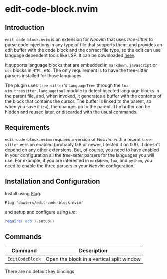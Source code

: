 * edit-code-block.nvim

** Introduction

=edit-code-block.nvim= is an extension for /Neovim/ that uses /tree-sitter/
to parse code injections in any type of file that supports them, and provides
an edit buffer with the code block and the correct file type, so the edit
can use language dependent tools like LSP. It can be downloaded
[[https://github.com/dawsers/edit-code-block.nvim][here]].

It supports language blocks that are embedded in =markdown=, =javascript= or
=css= blocks in =HTML=, etc. The only requirement is to have the tree-sitter
parsers installed for those languages.

The plugin uses =tree-sitter='s =LanguageTree= through the =lua=
=vim.treesitter.languagetool= module to detect injected language blocks in
the parent file, and, when invoked, it generates a buffer with the contents of
the block that contains the cursor. The buffer is linked to the parent, so when
you save it (=:w=), the changes go to the parent. The buffer can be hidden and
reused later, or discarded with the usual commands.

** Requirements

=edit-code-block.nvimm= requires a version of /Neovim/ with a recent =tree-sitter=
version enabled (probably 0.8 or newer, I tested it on 0.9). It doesn't depend on
any other extensions. But, of course, you need to have enabled in your configuration
all the /tree-sitter/ parsers for the languages you will use. For example, if you
are interested in =markdown=, =lua=, and =python=, you need to enable the
three parsers in your /Neovim/ configuration.

** Installation and Configuration

Install using [[https://github.com/junegunn/vim-plug][Plug]].

#+BEGIN_SRC vim
Plug 'dawsers/edit-code-block.nvim'
#+END_SRC

and setup and configure using /lua/:

#+BEGIN_SRC lua
require('ecb').setup()
#+END_SRC


** Commands

| *Command*          | *Description*                             |
|--------------------+-------------------------------------------|
| =EditCodeBlock=    | Open the block in a vertical split window |

There are no default key bindings.
